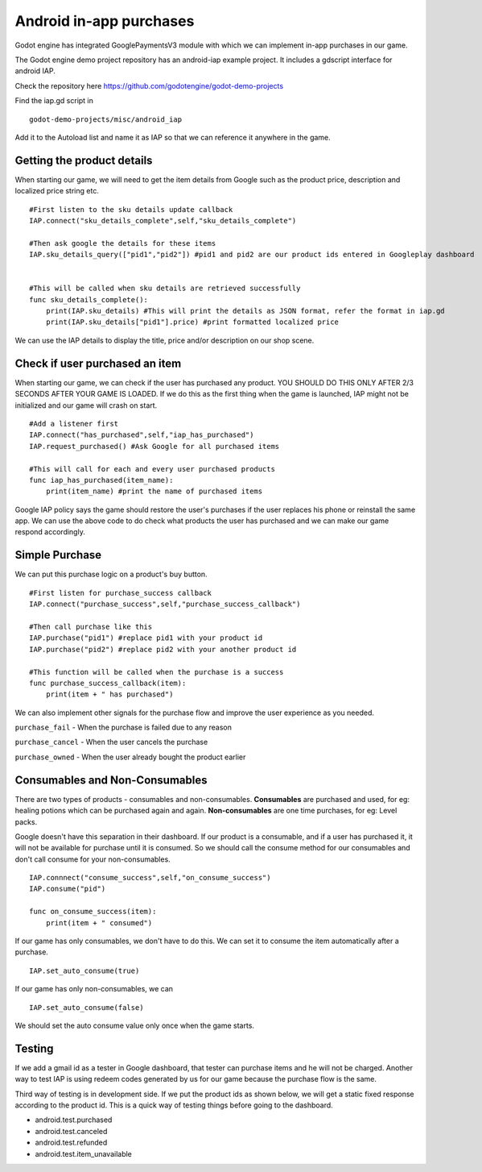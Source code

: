 .. _doc_android_in_app_purchases:

Android in-app purchases
========================

.. highlight:: shell

Godot engine has integrated GooglePaymentsV3 module with which we can implement in-app purchases in our game.

The Godot engine demo project repository has an android-iap example project. It includes a gdscript interface for android IAP.

Check the repository here https://github.com/godotengine/godot-demo-projects

Find the iap.gd script in

::

    godot-demo-projects/misc/android_iap


Add it to the Autoload list and name it as IAP so that we can reference it anywhere in the game.

Getting the product details
---------------------------

When starting our game, we will need to get the item details from Google such as the product price, description and localized price string etc.

::

    #First listen to the sku details update callback
    IAP.connect("sku_details_complete",self,"sku_details_complete")
    
    #Then ask google the details for these items
    IAP.sku_details_query(["pid1","pid2"]) #pid1 and pid2 are our product ids entered in Googleplay dashboard
    
    
    #This will be called when sku details are retrieved successfully
    func sku_details_complete():
        print(IAP.sku_details) #This will print the details as JSON format, refer the format in iap.gd
        print(IAP.sku_details["pid1"].price) #print formatted localized price
        
We can use the IAP details to display the title, price and/or description on our shop scene.

Check if user purchased an item
-------------------------------

When starting our game, we can check if the user has purchased any product. YOU SHOULD DO THIS ONLY AFTER 2/3 SECONDS AFTER YOUR GAME IS LOADED. If we do this as the first thing when the game is launched, IAP might not be initialized and our game will crash on start.

::

    #Add a listener first
    IAP.connect("has_purchased",self,"iap_has_purchased")
    IAP.request_purchased() #Ask Google for all purchased items

    #This will call for each and every user purchased products
    func iap_has_purchased(item_name):
        print(item_name) #print the name of purchased items


Google IAP policy says the game should restore the user's purchases if the user replaces his phone or reinstall the same app. We can use the above code to do check what products the user has purchased and we can make our game respond accordingly.

Simple Purchase
---------------
We can put this purchase logic on a product's buy button.

::

    #First listen for purchase_success callback
    IAP.connect("purchase_success",self,"purchase_success_callback")

    #Then call purchase like this
    IAP.purchase("pid1") #replace pid1 with your product id
    IAP.purchase("pid2") #replace pid2 with your another product id

    #This function will be called when the purchase is a success
    func purchase_success_callback(item):
        print(item + " has purchased")

We can also implement other signals for the purchase flow and improve the user experience as you needed.

``purchase_fail`` - When the purchase is failed due to any reason

``purchase_cancel`` - When the user cancels the purchase

``purchase_owned`` - When the user already bought the product earlier


Consumables and Non-Consumables
-------------------------------

There are two types of products - consumables and non-consumables. 
**Consumables** are purchased and used, for eg: healing potions which can be purchased again and again.
**Non-consumables** are one time purchases, for eg: Level packs.

Google doesn't have this separation in their dashboard. If our product is a consumable, and if a user has purchased it, it will not be available for purchase until it is consumed. So we should call the consume method for our consumables and don't call consume for your non-consumables.

::

    IAP.connnect("consume_success",self,"on_consume_success")
    IAP.consume("pid")

    func on_consume_success(item):
        print(item + " consumed")

If our game has only consumables, we don't have to do this. We can set it to consume the item automatically after a purchase.
::
    IAP.set_auto_consume(true)
    
If our game has only non-consumables, we can
::
    IAP.set_auto_consume(false)

We should set the auto consume value only once when the game starts.

Testing
-------
If we add a gmail id as a tester in Google dashboard, that tester can purchase items and he will not be charged. Another way to test IAP is using redeem codes generated by us for our game because the purchase flow is the same.

Third way of testing is in development side. If we put the product ids as shown below, we will get a static fixed response according to the product id. This is a quick way of testing things before going to the dashboard.

- android.test.purchased
- android.test.canceled
- android.test.refunded
- android.test.item_unavailable
